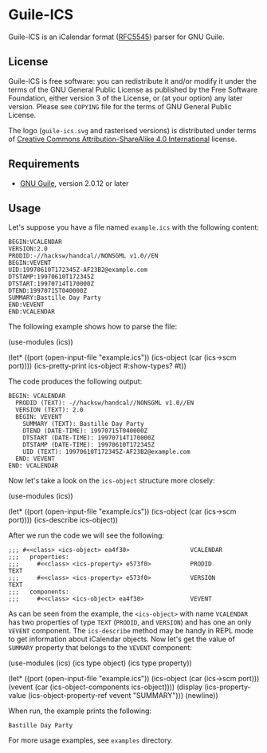 [[./doc/guile-ics.png]]
* Guile-ICS

[[https://github.com/artyom-poptsov/guile-ics][https://github.com/artyom-poptsov/guile-ics/workflows/GNU%20Guile%202.2/badge.svg]]

Guile-ICS is an iCalendar format ([[https://tools.ietf.org/html/rfc5545][RFC5545]]) parser for GNU Guile.

** License
    Guile-ICS is free software: you can redistribute it and/or modify it under
    the terms of the GNU General Public License as published by the Free
    Software Foundation, either version 3 of the License, or (at your option)
    any later version.  Please see =COPYING= file for the terms of GNU General
    Public License.

    The logo (=guile-ics.svg= and rasterised versions) is distributed
    under terms of [[https://creativecommons.org/licenses/by-sa/4.0/][Creative Commons Attribution-ShareAlike 4.0
    International]] license.

** Requirements
    - [[https://www.gnu.org/software/guile/][GNU Guile]], version 2.0.12 or later

** Usage
    Let's suppose you have a file named =example.ics= with the
    following content:
 #+BEGIN_EXAMPLE
 BEGIN:VCALENDAR
 VERSION:2.0
 PRODID:-//hacksw/handcal//NONSGML v1.0//EN
 BEGIN:VEVENT
 UID:19970610T172345Z-AF23B2@example.com
 DTSTAMP:19970610T172345Z
 DTSTART:19970714T170000Z
 DTEND:19970715T040000Z
 SUMMARY:Bastille Day Party
 END:VEVENT
 END:VCALENDAR
 #+END_EXAMPLE

    The following example shows how to parse the file:
 #+BEGIN_EXAMPLE scheme
 (use-modules (ics))

 (let* ((port       (open-input-file "example.ics"))
        (ics-object (car (ics->scm port))))
   (ics-pretty-print ics-object #:show-types? #t))
 #+END_EXAMPLE

    The code produces the following output:
 #+BEGIN_EXAMPLE
 BEGIN: VCALENDAR
   PRODID (TEXT): -//hacksw/handcal//NONSGML v1.0//EN
   VERSION (TEXT): 2.0
   BEGIN: VEVENT
     SUMMARY (TEXT): Bastille Day Party
     DTEND (DATE-TIME): 19970715T040000Z
     DTSTART (DATE-TIME): 19970714T170000Z
     DTSTAMP (DATE-TIME): 19970610T172345Z
     UID (TEXT): 19970610T172345Z-AF23B2@example.com
   END: VEVENT
 END: VCALENDAR
 #+END_EXAMPLE

    Now let's take a look on the =ics-object= structure more closely:
 #+BEGIN_EXAMPLE scheme
 (use-modules (ics))

 (let* ((port       (open-input-file "example.ics"))
        (ics-object (car (ics->scm port))))
   (ics-describe ics-object))
 #+END_EXAMPLE

    After we run the code we will see the following:
 #+BEGIN_EXAMPLE
 ;;; #<<class> <ics-object> ea4f30>                 VCALENDAR
 ;;;   properties:
 ;;;     #<<class> <ics-property> e573f0>           PRODID               TEXT
 ;;;     #<<class> <ics-property> e573f0>           VERSION              TEXT
 ;;;   components:
 ;;;     #<<class> <ics-object> ea4f30>             VEVENT
 #+END_EXAMPLE

    As can be seen from the example, the =<ics-object>= with name
    =VCALENDAR= has two properties of type =TEXT= (=PRODID=, and
    =VERSION=) and has one an only =VEVENT= component.  The
    =ics-describe= method may be handy in REPL mode to get information
    about iCalendar objects.  Now let's get the value of =SUMMARY=
    property that belongs to the =VEVENT= component:
 #+BEGIN_EXAMPLE scheme
 (use-modules (ics)
              (ics type object)
              (ics type property))

 (let* ((port       (open-input-file "example.ics"))
        (ics-object (car (ics->scm port)))
        (vevent     (car (ics-object-components ics-object))))
   (display
    (ics-property-value (ics-object-property-ref vevent "SUMMARY")))
   (newline))

 #+END_EXAMPLE

    When run, the example prints the following:
 #+BEGIN_EXAMPLE
 Bastille Day Party
 #+END_EXAMPLE

    For more usage examples, see =examples= directory.
